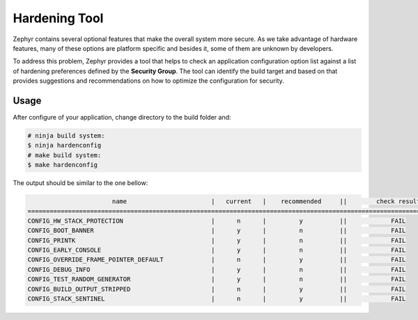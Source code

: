 .. _hardening:

Hardening Tool
##############

Zephyr contains several optional features that make the overall system
more secure. As we take advantage of hardware features, many of these
options are platform specific and besides it, some of them are unknown
by developers.

To address this problem, Zephyr provides a tool that helps to check an
application configuration option list against a list of hardening
preferences defined by the **Security Group**. The tool can identify the build
target and based on that provides suggestions and recommendations on how to
optimize the configuration for security.

Usage
*****

After configure of your application, change directory to the build folder and:

.. code-block:: console

   # ninja build system:
   $ ninja hardenconfig
   # make build system:
   $ make hardenconfig

The output should be similar to the one bellow:

.. code-block:: console


                          name                       |   current   |    recommended     ||        check result
   ===================================================================================================================
   CONFIG_HW_STACK_PROTECTION                        |      n      |         y          ||            FAIL
   CONFIG_BOOT_BANNER                                |      y      |         n          ||            FAIL
   CONFIG_PRINTK                                     |      y      |         n          ||            FAIL
   CONFIG_EARLY_CONSOLE                              |      y      |         n          ||            FAIL
   CONFIG_OVERRIDE_FRAME_POINTER_DEFAULT             |      n      |         y          ||            FAIL
   CONFIG_DEBUG_INFO                                 |      y      |         n          ||            FAIL
   CONFIG_TEST_RANDOM_GENERATOR                      |      y      |         n          ||            FAIL
   CONFIG_BUILD_OUTPUT_STRIPPED                      |      n      |         y          ||            FAIL
   CONFIG_STACK_SENTINEL                             |      n      |         y          ||            FAIL
